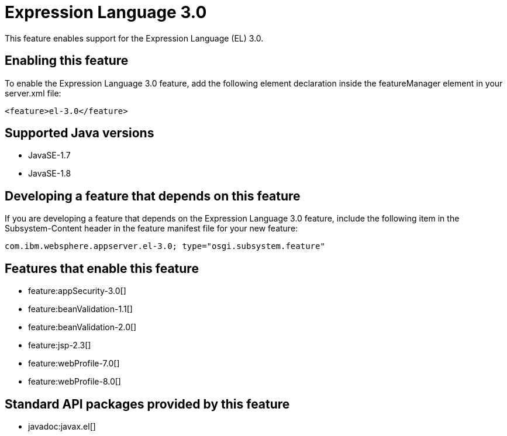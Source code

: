 = Expression Language 3.0
:stylesheet: ../feature.css
:linkcss: 
:page-layout: feature
:nofooter: 

This feature enables support for the Expression Language (EL) 3.0.

== Enabling this feature
To enable the Expression Language 3.0 feature, add the following element declaration inside the featureManager element in your server.xml file:


----
<feature>el-3.0</feature>
----

== Supported Java versions

* JavaSE-1.7
* JavaSE-1.8

== Developing a feature that depends on this feature
If you are developing a feature that depends on the Expression Language 3.0 feature, include the following item in the Subsystem-Content header in the feature manifest file for your new feature:


[source,]
----
com.ibm.websphere.appserver.el-3.0; type="osgi.subsystem.feature"
----

== Features that enable this feature
* feature:appSecurity-3.0[]
* feature:beanValidation-1.1[]
* feature:beanValidation-2.0[]
* feature:jsp-2.3[]
* feature:webProfile-7.0[]
* feature:webProfile-8.0[]

== Standard API packages provided by this feature
* javadoc:javax.el[]
